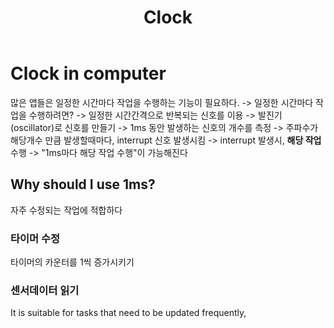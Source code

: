 #+title: Clock

* Clock in computer
많은 앱들은 일정한 시간마다 작업을 수행하는 기능이 필요하다.
-> 일정한 시간마다 작업을 수행하려면?
-> 일정한 시간간격으로 반복되는 신호를 이용
-> 발진기(oscillator)로 신호를 만들기
-> 1ms 동안 발생하는 신호의 개수를 측정
-> 주파수가 해당개수 만큼 발생할때마다, interrupt 신호 발생시킴
-> interrupt 발생시, *해당 작업* 수행
-> "1ms마다 해당 작업 수행"이 가능해진다

** Why should I use 1ms?
자주 수정되는 작업에 적합하다

*** 타이머 수정
타이머의 카운터를 1씩 증가시키기

*** 센서데이터 읽기

It is suitable for tasks that need to be updated frequently,
